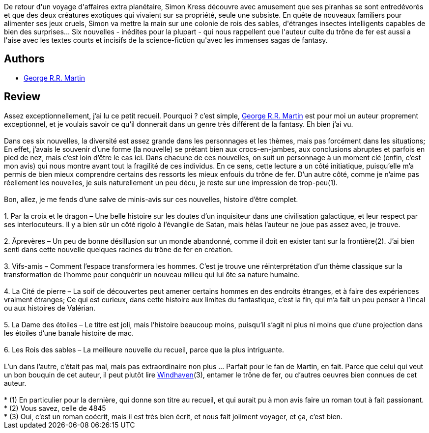 :jbake-type: post
:jbake-status: published
:jbake-title: Les Rois des sables
:jbake-tags:  anticipation, rayon-imaginaire,_année_2008,_mois_févr.,_note_3,nouvelles,read
:jbake-date: 2008-02-09
:jbake-depth: ../../
:jbake-uri: goodreads/books/9782290356197.adoc
:jbake-bigImage: https://i.gr-assets.com/images/S/compressed.photo.goodreads.com/books/1327569273l/3191841._SX98_.jpg
:jbake-smallImage: https://i.gr-assets.com/images/S/compressed.photo.goodreads.com/books/1327569273l/3191841._SY75_.jpg
:jbake-source: https://www.goodreads.com/book/show/3191841
:jbake-style: goodreads goodreads-book

++++
<div class="book-description">
De retour d'un voyage d'affaires extra planétaire, Simon Kress découvre avec amusement que ses piranhas se sont entredévorés et que des deux créatures exotiques qui vivaient sur sa propriété, seule une subsiste. En quête de nouveaux familiers pour alimenter ses jeux cruels, Simon va mettre la main sur une colonie de rois des sables, d'étranges insectes intelligents capables de bien des surprises... Six nouvelles - inédites pour la plupart - qui nous rappellent que l'auteur culte du trône de fer est aussi a l'aise avec les textes courts et incisifs de la science-fiction qu'avec les immenses sagas de fantasy.
</div>
++++


## Authors
* link:../authors/346732.html[George R.R. Martin]



## Review

++++
Assez exceptionnellement, j’ai lu ce petit recueil. Pourquoi ? c’est simple, <a class="DirectAuthorReference destination_Author" href="../authors/346732.html">George R.R. Martin</a> est pour moi un auteur proprement exceptionnel, et je voulais savoir ce qu’il donnerait dans un genre très différent de la fantasy. Eh bien j’ai vu.<br/><br/>Dans ces six nouvelles, la diversité est assez grande dans les personnages et les thèmes, mais pas forcément dans les situations; En effet, j’avais le souvenir d’une forme (la nouvelle) se prétant bien aux crocs-en-jambes, aux conclusions abruptes et parfois en pied de nez, mais c’est loin d’être le cas ici. Dans chacune de ces nouvelles, on suit un personnage à un moment clé (enfin, c’est mon avis) qui nous montre avant tout la fragilité de ces individus. En ce sens, cette lecture a un côté initiatique, puisqu’elle m’a permis de bien mieux comprendre certains des ressorts les mieux enfouis du trône de fer. D’un autre côté, comme je n’aime pas réellement les nouvelles, je suis naturellement un peu décu, je reste sur une impression de trop-peu(1).<br/><br/>Bon, allez, je me fends d’une salve de minis-avis sur ces nouvelles, histoire d’être complet.<br/><br/>   1. Par la croix et le dragon – Une belle histoire sur les doutes d’un inquisiteur dans une civilisation galactique, et leur respect par ses interlocuteurs. Il y a bien sûr un côté rigolo à l’évangile de Satan, mais hélas l’auteur ne joue pas assez avec, je trouve.<br/><br/>   2. Âprevères – Un peu de bonne désillusion sur un monde abandonné, comme il doit en exister tant sur la frontière(2). J’ai bien senti dans cette nouvelle quelques racines du trône de fer en création.<br/><br/>   3. Vifs-amis – Comment l’espace transformera les hommes. C’est je trouve une réinterprétation d’un thème classique sur la transformation de l’homme pour conquérir un nouveau milieu qui lui ôte sa nature humaine.<br/><br/>   4. La Cité de pierre – La soif de découvertes peut amener certains hommes en des endroits étranges, et à faire des expériences vraiment étranges; Ce qui est curieux, dans cette histoire aux limites du fantastique, c’est la fin, qui m’a fait un peu penser à l’incal ou aux histoires de Valérian.<br/><br/>   5. La Dame des étoiles – Le titre est joli, mais l’histoire beaucoup moins, puisqu’il s’agit ni plus ni moins que d’une projection dans les étoiles d’une banale histoire de mac.<br/><br/>   6. Les Rois des sables – La meilleure nouvelle du recueil, parce que la plus intriguante.<br/><br/>L’un dans l’autre, c’était pas mal, mais pas extraordinaire non plus … Parfait pour le fan de Martin, en fait. Parce que celui qui veut un bon bouquin de cet auteur, il peut plutôt lire <a class="DirectBookReference destination_Book" href="9782290356869.html">Windhaven</a>(3), entamer le trône de fer, ou d’autres oeuvres bien connues de cet auteur.<br/><br/>    * (1) En particulier pour la dernière, qui donne son titre au recueil, et qui aurait pu à mon avis faire un roman tout à fait passionant.<br/>    * (2) Vous savez, celle de 4845<br/>    * (3) Oui, c’est un roman coécrit, mais il est très bien écrit, et nous fait joliment voyager, et ça, c’est bien.
++++